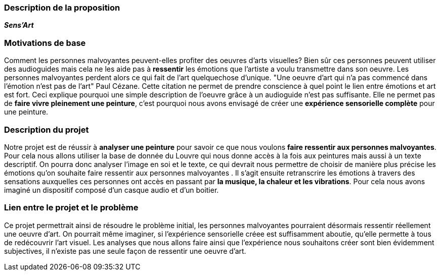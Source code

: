 === Description de la proposition
*_Sens'Art_*

=== Motivations de base
Comment les personnes malvoyantes peuvent-elles profiter des oeuvres d'arts visuelles? 
Bien sûr ces personnes peuvent utiliser des audioguides mais cela ne les aide pas à *ressentir* les émotions que l'artiste a voulu transmettre dans son oeuvre. Les personnes malvoyantes perdent alors ce qui fait de l'art quelquechose d'unique. 
"Une oeuvre d'art qui n'a pas commencé dans l'émotion n'est pas de l'art" Paul Cézane. 
Cette citation ne permet de prendre conscience à quel point le lien entre émotions et art est fort. Ceci explique pourquoi une simple description de l'oeuvre grâce à un audioguide n'est pas suffisante. Elle ne permet pas de *faire vivre pleinement une peinture*, c'est pourquoi nous avons envisagé de créer une *expérience sensorielle complète* pour une peinture.

=== Description du projet
Notre projet est de réussir à *analyser une peinture* pour savoir ce que nous voulons *faire ressentir aux personnes malvoyantes*. Pour cela nous allons utiliser la base de donnée du Louvre qui nous donne accès à la fois aux peintures mais aussi à un texte descriptif. On pourra donc analyser l'image en soi et le texte, ce qui devrait nous permettre de choisir de manière plus précise les émotions qu'on souhaite faire ressentir aux personnes malvoyantes . Il s'agit ensuite retranscrire les émotions à travers des sensations auxquelles ces personnes ont accès en passant par *la musique, la chaleur et les vibrations*. Pour cela nous avons imaginé un dispositif composé d'un casque audio et d'un boitier.

=== Lien entre le projet et le problème
Ce projet permettrait ainsi de résoudre le problème initial, les personnes malvoyantes pourraient désormais ressentir réellement une oeuvre d'art. On pourrait même imaginer, si l'expérience sensorielle créee est suffisamment aboutie, qu'elle permette à tous de redécouvrir l'art visuel. Les analyses que nous allons faire ainsi que l'expérience nous souhaitons créer sont bien évidemment subjectives, il n'existe pas une seule façon de ressentir une oeuvre d'art.





